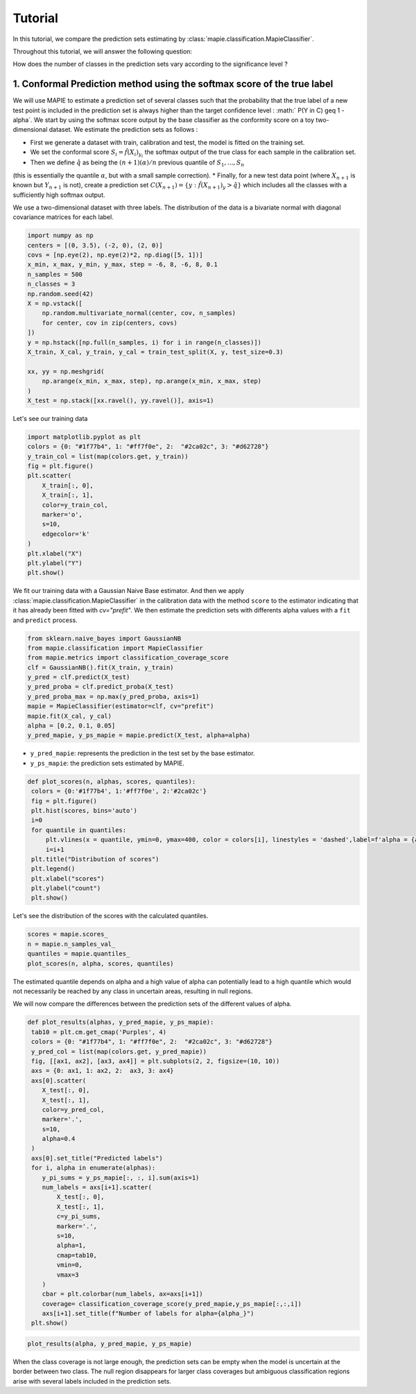 .. title:: Tutorial : contents

.. _tutorial_classification:

========
Tutorial
========

In this tutorial, we compare the prediction sets estimating by :class:`mapie.classification.MapieClassifier`.

Throughout this tutorial, we will answer the following question:

How does the number of classes in the prediction sets vary according to the significance level ?

1. Conformal Prediction method using the softmax score of the true label
========================================================================
We will use MAPIE to estimate a prediction set of several classes such that the probability that the true label
of a new test point is included in the prediction set is always higher than the target confidence level :
:math:` P(Y \in C) \geq 1 - \alpha`.
We start by using the softmax score output by the base classifier as the conformity score on a toy two-dimensional dataset.
We estimate the prediction sets as follows :

* First we generate a dataset with train, calibration and test, the model is fitted on the training set.
* We set the conformal score :math:`S_i = \hat{f}(X_{i})_{y_i}` the softmax output of the true class for each sample in the calibration set.
* Then we define :math:`\hat{q}` as being the :math:`(n + 1) (\alpha) / n` previous quantile of :math:`S_{1}, ..., S_{n}`
(this is essentially the quantile :math:`\alpha`, but with a small sample correction). 
* Finally, for a new test data point (where :math:`X_{n + 1}` is known but :math:`Y_{n + 1}` is not), create a prediction set
:math:`C(X_{n+1}) = \{y: \hat{f}(X_{n+1})_{y} > \hat{q}\}` which includes all the classes with a sufficiently high softmax output.

We use a two-dimensional dataset with three labels. The distribution of the data is a bivariate normal with diagonal covariance matrices for each label. 

.. code-block:: python

    import numpy as np
    centers = [(0, 3.5), (-2, 0), (2, 0)]
    covs = [np.eye(2), np.eye(2)*2, np.diag([5, 1])]
    x_min, x_max, y_min, y_max, step = -6, 8, -6, 8, 0.1
    n_samples = 500
    n_classes = 3
    np.random.seed(42)
    X = np.vstack([
        np.random.multivariate_normal(center, cov, n_samples)
        for center, cov in zip(centers, covs)
    ])
    y = np.hstack([np.full(n_samples, i) for i in range(n_classes)])
    X_train, X_cal, y_train, y_cal = train_test_split(X, y, test_size=0.3)

    xx, yy = np.meshgrid(
        np.arange(x_min, x_max, step), np.arange(x_min, x_max, step)
    )
    X_test = np.stack([xx.ravel(), yy.ravel()], axis=1)

Let's see our training data

.. code-block:: python

   import matplotlib.pyplot as plt
   colors = {0: "#1f77b4", 1: "#ff7f0e", 2:  "#2ca02c", 3: "#d62728"}
   y_train_col = list(map(colors.get, y_train))
   fig = plt.figure()
   plt.scatter(
       X_train[:, 0],
       X_train[:, 1],
       color=y_train_col,
       marker='o',
       s=10,
       edgecolor='k'
   )
   plt.xlabel("X")
   plt.ylabel("Y")
   plt.show()

.. image:: images/tuto_classification_1.jpeg
    :align: center

We fit our training data with a Gaussian Naive Base estimator. And then we apply :class:`mapie.classification.MapieClassifier` in the calibration data with the method ``score`` to the estimator indicating that it has already been fitted with `cv="prefit"`.
We then estimate the prediction sets with differents alpha values with a
``fit`` and ``predict`` process. 

.. code-block:: python

   from sklearn.naive_bayes import GaussianNB
   from mapie.classification import MapieClassifier
   from mapie.metrics import classification_coverage_score
   clf = GaussianNB().fit(X_train, y_train)
   y_pred = clf.predict(X_test)
   y_pred_proba = clf.predict_proba(X_test)
   y_pred_proba_max = np.max(y_pred_proba, axis=1)
   mapie = MapieClassifier(estimator=clf, cv="prefit")
   mapie.fit(X_cal, y_cal)
   alpha = [0.2, 0.1, 0.05]
   y_pred_mapie, y_ps_mapie = mapie.predict(X_test, alpha=alpha)


* ``y_pred_mapie``: represents the prediction in the test set by the base estimator.
* ``y_ps_mapie``: the prediction sets estimated by MAPIE.

.. code-block:: python

   def plot_scores(n, alphas, scores, quantiles):      
    colors = {0:'#1f77b4', 1:'#ff7f0e', 2:'#2ca02c'}
    fig = plt.figure()
    plt.hist(scores, bins='auto')
    i=0         
    for quantile in quantiles:
        plt.vlines(x = quantile, ymin=0, ymax=400, color = colors[i], linestyles = 'dashed',label=f'alpha = {alphas[i]}') 
        i=i+1
    plt.title("Distribution of scores")
    plt.legend()
    plt.xlabel("scores")
    plt.ylabel("count")
    plt.show()

Let's see the distribution of the scores with the calculated quantiles.

.. code-block:: python

   scores = mapie.scores_
   n = mapie.n_samples_val_
   quantiles = mapie.quantiles_ 
   plot_scores(n, alpha, scores, quantiles)

.. image:: images/tuto_classification_2.jpeg
    :align: center

The estimated quantile depends on alpha and a high value of alpha can potentially lead to a high quantile which would
not necessarily be reached by any class in uncertain areas, resulting in null regions.

We will now compare the differences between the prediction sets of the different values ​​of alpha.

.. code-block:: python

   def plot_results(alphas, y_pred_mapie, y_ps_mapie):
    tab10 = plt.cm.get_cmap('Purples', 4)
    colors = {0: "#1f77b4", 1: "#ff7f0e", 2:  "#2ca02c", 3: "#d62728"}
    y_pred_col = list(map(colors.get, y_pred_mapie))
    fig, [[ax1, ax2], [ax3, ax4]] = plt.subplots(2, 2, figsize=(10, 10))
    axs = {0: ax1, 1: ax2, 2:  ax3, 3: ax4}
    axs[0].scatter(
       X_test[:, 0],
       X_test[:, 1],
       color=y_pred_col,
       marker='.',
       s=10,
       alpha=0.4
    )
    axs[0].set_title("Predicted labels")
    for i, alpha in enumerate(alphas):
       y_pi_sums = y_ps_mapie[:, :, i].sum(axis=1)
       num_labels = axs[i+1].scatter(
           X_test[:, 0],
           X_test[:, 1],
           c=y_pi_sums,
           marker='.',
           s=10,
           alpha=1,
           cmap=tab10,
           vmin=0,
           vmax=3
       )
       cbar = plt.colorbar(num_labels, ax=axs[i+1])
       coverage= classification_coverage_score(y_pred_mapie,y_ps_mapie[:,:,i])
       axs[i+1].set_title(f"Number of labels for alpha={alpha_}")
    plt.show()

.. code-block:: python

   plot_results(alpha, y_pred_mapie, y_ps_mapie)

.. image:: images/tuto_classification_3.jpeg
    :align: center

When the class coverage is not large enough, the prediction sets can be empty
when the model is uncertain at the border between two class. The null region
disappears for larger class coverages but ambiguous classification regions
arise with several labels included in the prediction sets.